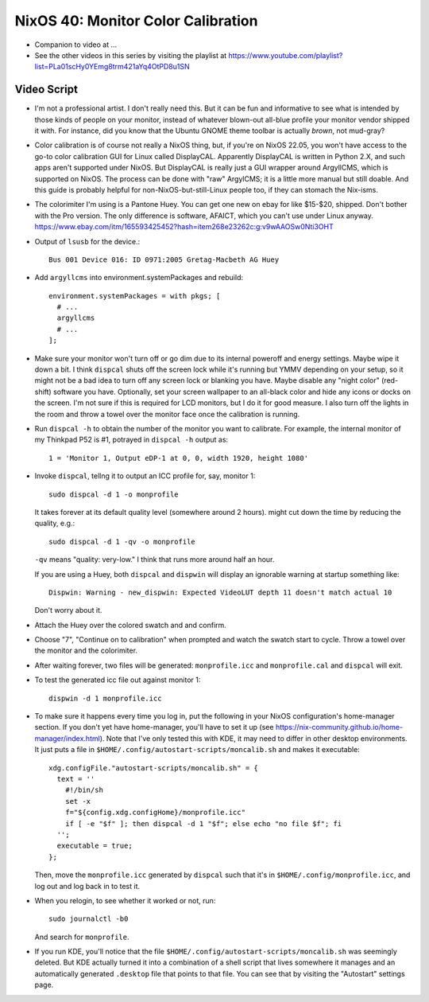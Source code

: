 =====================================
 NixOS 40: Monitor Color Calibration
=====================================

- Companion to video at ...

- See the other videos in this series by visiting the playlist at
  https://www.youtube.com/playlist?list=PLa01scHy0YEmg8trm421aYq4OtPD8u1SN

Video Script
============

- I'm not a professional artist.  I don't really need this.  But it can be fun
  and informative to see what is intended by those kinds of people on your
  monitor, instead of whatever blown-out all-blue profile your monitor vendor
  shipped it with.  For instance, did you know that the Ubuntu GNOME theme
  toolbar is actually *brown*, not mud-gray?

- Color calibration is of course not really a NixOS thing, but, if you're on
  NixOS 22.05, you won't have access to the go-to color calibration GUI for
  Linux called DisplayCAL.  Apparently DisplayCAL is written in Python 2.X, and
  such apps aren't supported under NixOS. But DisplayCAL is really just a GUI
  wrapper around ArgyllCMS, which is supported on NixOS.  The process can be
  done with "raw" ArgylCMS; it is a little more manual but still doable.  And
  this guide is probably helpful for non-NixOS-but-still-Linux people too, if
  they can stomach the Nix-isms.

- The colorimiter I'm using is a Pantone Huey.  You can get one new on ebay for
  like $15-$20, shipped.  Don't bother with the Pro version.  The only
  difference is software, AFAICT, which you can't use under Linux anyway.
  https://www.ebay.com/itm/165593425452?hash=item268e23262c:g:v9wAAOSw0Nti3OHT

- Output of ``lsusb`` for the device.::

    Bus 001 Device 016: ID 0971:2005 Gretag-Macbeth AG Huey

- Add ``argyllcms`` into environment.systemPackages and rebuild::

    environment.systemPackages = with pkgs; [
      # ...
      argyllcms
      # ...
    ];


- Make sure your monitor won't turn off or go dim due to its internal poweroff
  and energy settings.  Maybe wipe it down a bit.  I think ``dispcal`` shuts
  off the screen lock while it's running but YMMV depending on your setup, so
  it might not be a bad idea to turn off any screen lock or blanking you have.
  Maybe disable any "night color" (red-shift) software you have.  Optionally,
  set your screen wallpaper to an all-black color and hide any icons or docks
  on the screen.  I'm not sure if this is required for LCD monitors, but I do
  it for good measure.  I also turn off the lights in the room and throw a
  towel over the monitor face once the calibration is running.

- Run ``dispcal -h`` to obtain the number of the monitor you want to calibrate.
  For example, the internal monitor of my Thinkpad P52 is #1, potrayed in
  ``dispcal -h`` output as::

   1 = 'Monitor 1, Output eDP-1 at 0, 0, width 1920, height 1080'

- Invoke ``dispcal``, tellng it to output an ICC profile for, say, monitor 1::

    sudo dispcal -d 1 -o monprofile

  It takes forever at its default quality level (somewhere around 2 hours). 
  might cut down the time by reducing the quality, e.g.::

    sudo dispcal -d 1 -qv -o monprofile

  ``-qv`` means "quality: very-low."  I think that runs more around half an
  hour.

  If you are using a Huey, both ``dispcal`` and ``dispwin`` will display an
  ignorable warning at startup something like::

    Dispwin: Warning - new_dispwin: Expected VideoLUT depth 11 doesn't match actual 10

  Don't worry about it.

- Attach the Huey over the colored swatch and and confirm.
  
- Choose "7", "Continue on to calibration" when prompted and watch the swatch
  start to cycle. Throw a towel over the monitor and the colorimiter.
  
- After waiting forever, two files will be generated: ``monprofile.icc`` and
  ``monprofile.cal`` and ``dispcal`` will exit.

- To test the generated icc file out against monitor 1::

    dispwin -d 1 monprofile.icc

- To make sure it happens every time you log in, put the following in your
  NixOS configuration's home-manager section.  If you don't yet have
  home-manager, you'll have to set it up (see
  https://nix-community.github.io/home-manager/index.html).  Note that I've
  only tested this with KDE, it may need to differ in other desktop
  environments.  It just puts a file in
  ``$HOME/.config/autostart-scripts/moncalib.sh`` and makes it executable::

    xdg.configFile."autostart-scripts/moncalib.sh" = {
      text = ''
        #!/bin/sh
        set -x
        f="${config.xdg.configHome}/monprofile.icc"
        if [ -e "$f" ]; then dispcal -d 1 "$f"; else echo "no file $f"; fi
      '';
      executable = true;
    };
    
  Then, move the ``monprofile.icc`` generated by ``dispcal`` such that it's in
  ``$HOME/.config/monprofile.icc``, and log out and log back in to test it.

- When you relogin, to see whether it worked or not, run::

    sudo journalctl -b0

  And search for ``monprofile``. 

- If you run KDE, you'll notice that the file
  ``$HOME/.config/autostart-scripts/moncalib.sh`` was seemingly deleted.
  But KDE actually turned it into a combination of a shell script that lives
  somewhere it manages and an automatically generated ``.desktop`` file that
  points to that file. You can see that by visiting the "Autostart" settings
  page.
